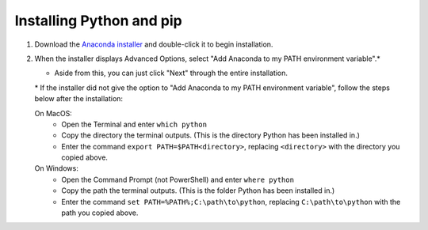 .. _install-python-pip:

=========================
Installing Python and pip
=========================

#. Download the `Anaconda installer <https://www.anaconda.com/download/>`_ and double-click it to begin installation.
#. When the installer displays Advanced Options, select "Add Anaconda to my PATH environment variable".\*

   * Aside from this, you can just click "Next" through the entire installation.

   \* If the installer did not give the option to "Add Anaconda to my PATH environment variable", follow the steps below after the installation:

   On MacOS:
    * Open the Terminal and enter ``which python``
    * Copy the directory the terminal outputs. (This is the directory Python has been installed in.)
    * Enter the command ``export PATH=$PATH<directory>``, replacing ``<directory>`` with the directory you copied above.

   On Windows:
    * Open the Command Prompt (not PowerShell) and enter ``where python``
    * Copy the path the terminal outputs. (This is the folder Python has been installed in.)
    * Enter the command ``set PATH=%PATH%;C:\path\to\python``, replacing ``C:\path\to\python`` with the path you copied above.